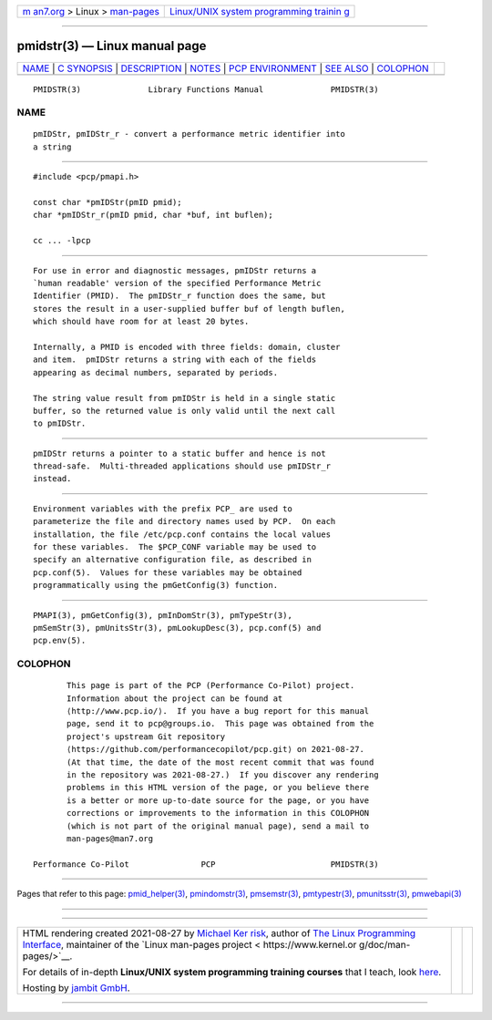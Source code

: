 .. container:: page-top

.. container:: nav-bar

   +----------------------------------+----------------------------------+
   | `m                               | `Linux/UNIX system programming   |
   | an7.org <../../../index.html>`__ | trainin                          |
   | > Linux >                        | g <http://man7.org/training/>`__ |
   | `man-pages <../index.html>`__    |                                  |
   +----------------------------------+----------------------------------+

--------------

pmidstr(3) — Linux manual page
==============================

+-----------------------------------+-----------------------------------+
| `NAME <#NAME>`__ \|               |                                   |
| `C SYNOPSIS <#C_SYNOPSIS>`__ \|   |                                   |
| `DESCRIPTION <#DESCRIPTION>`__ \| |                                   |
| `NOTES <#NOTES>`__ \|             |                                   |
| `PCP                              |                                   |
| ENVIRONMENT <#PCP_ENVIRONMENT>`__ |                                   |
| \| `SEE ALSO <#SEE_ALSO>`__ \|    |                                   |
| `COLOPHON <#COLOPHON>`__          |                                   |
+-----------------------------------+-----------------------------------+
| .. container:: man-search-box     |                                   |
+-----------------------------------+-----------------------------------+

::

   PMIDSTR(3)              Library Functions Manual              PMIDSTR(3)

NAME
-------------------------------------------------

::

          pmIDStr, pmIDStr_r - convert a performance metric identifier into
          a string


-------------------------------------------------------------

::

          #include <pcp/pmapi.h>

          const char *pmIDStr(pmID pmid);
          char *pmIDStr_r(pmID pmid, char *buf, int buflen);

          cc ... -lpcp


---------------------------------------------------------------

::

          For use in error and diagnostic messages, pmIDStr returns a
          `human readable' version of the specified Performance Metric
          Identifier (PMID).  The pmIDStr_r function does the same, but
          stores the result in a user-supplied buffer buf of length buflen,
          which should have room for at least 20 bytes.

          Internally, a PMID is encoded with three fields: domain, cluster
          and item.  pmIDStr returns a string with each of the fields
          appearing as decimal numbers, separated by periods.

          The string value result from pmIDStr is held in a single static
          buffer, so the returned value is only valid until the next call
          to pmIDStr.


---------------------------------------------------

::

          pmIDStr returns a pointer to a static buffer and hence is not
          thread-safe.  Multi-threaded applications should use pmIDStr_r
          instead.


-----------------------------------------------------------------------

::

          Environment variables with the prefix PCP_ are used to
          parameterize the file and directory names used by PCP.  On each
          installation, the file /etc/pcp.conf contains the local values
          for these variables.  The $PCP_CONF variable may be used to
          specify an alternative configuration file, as described in
          pcp.conf(5).  Values for these variables may be obtained
          programmatically using the pmGetConfig(3) function.


---------------------------------------------------------

::

          PMAPI(3), pmGetConfig(3), pmInDomStr(3), pmTypeStr(3),
          pmSemStr(3), pmUnitsStr(3), pmLookupDesc(3), pcp.conf(5) and
          pcp.env(5).

COLOPHON
---------------------------------------------------------

::

          This page is part of the PCP (Performance Co-Pilot) project.
          Information about the project can be found at 
          ⟨http://www.pcp.io/⟩.  If you have a bug report for this manual
          page, send it to pcp@groups.io.  This page was obtained from the
          project's upstream Git repository
          ⟨https://github.com/performancecopilot/pcp.git⟩ on 2021-08-27.
          (At that time, the date of the most recent commit that was found
          in the repository was 2021-08-27.)  If you discover any rendering
          problems in this HTML version of the page, or you believe there
          is a better or more up-to-date source for the page, or you have
          corrections or improvements to the information in this COLOPHON
          (which is not part of the original manual page), send a mail to
          man-pages@man7.org

   Performance Co-Pilot               PCP                        PMIDSTR(3)

--------------

Pages that refer to this page:
`pmid_helper(3) <../man3/pmid_helper.3.html>`__, 
`pmindomstr(3) <../man3/pmindomstr.3.html>`__, 
`pmsemstr(3) <../man3/pmsemstr.3.html>`__, 
`pmtypestr(3) <../man3/pmtypestr.3.html>`__, 
`pmunitsstr(3) <../man3/pmunitsstr.3.html>`__, 
`pmwebapi(3) <../man3/pmwebapi.3.html>`__

--------------

--------------

.. container:: footer

   +-----------------------+-----------------------+-----------------------+
   | HTML rendering        |                       | |Cover of TLPI|       |
   | created 2021-08-27 by |                       |                       |
   | `Michael              |                       |                       |
   | Ker                   |                       |                       |
   | risk <https://man7.or |                       |                       |
   | g/mtk/index.html>`__, |                       |                       |
   | author of `The Linux  |                       |                       |
   | Programming           |                       |                       |
   | Interface <https:     |                       |                       |
   | //man7.org/tlpi/>`__, |                       |                       |
   | maintainer of the     |                       |                       |
   | `Linux man-pages      |                       |                       |
   | project <             |                       |                       |
   | https://www.kernel.or |                       |                       |
   | g/doc/man-pages/>`__. |                       |                       |
   |                       |                       |                       |
   | For details of        |                       |                       |
   | in-depth **Linux/UNIX |                       |                       |
   | system programming    |                       |                       |
   | training courses**    |                       |                       |
   | that I teach, look    |                       |                       |
   | `here <https://ma     |                       |                       |
   | n7.org/training/>`__. |                       |                       |
   |                       |                       |                       |
   | Hosting by `jambit    |                       |                       |
   | GmbH                  |                       |                       |
   | <https://www.jambit.c |                       |                       |
   | om/index_en.html>`__. |                       |                       |
   +-----------------------+-----------------------+-----------------------+

--------------

.. container:: statcounter

   |Web Analytics Made Easy - StatCounter|

.. |Cover of TLPI| image:: https://man7.org/tlpi/cover/TLPI-front-cover-vsmall.png
   :target: https://man7.org/tlpi/
.. |Web Analytics Made Easy - StatCounter| image:: https://c.statcounter.com/7422636/0/9b6714ff/1/
   :class: statcounter
   :target: https://statcounter.com/
